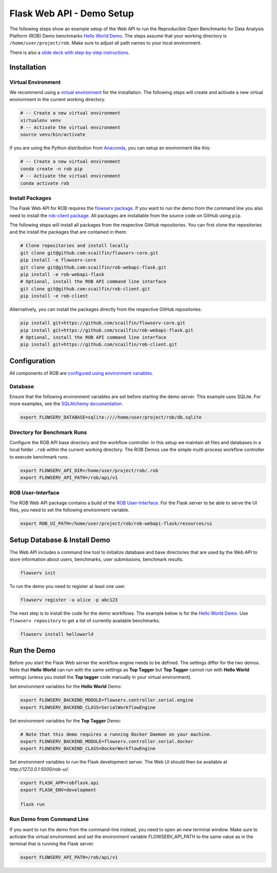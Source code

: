 ==========================
Flask Web API - Demo Setup
==========================

The following steps show an example setup of the Web API to run the Reproducible Open Benchmarks for Data Analysis Platform (ROB) Demo benchmarks `Hello World Demo <https://github.com/scailfin/rob-demo-hello-world>`_. The steps assume that your working directory is ``/home/user/project/rob``. Make sure to adjust all path names to your local environment.


There is also a `slide deck with step-by-step instructions <https://github.com/scailfin/rob-webapi-flask/blob/master/docs/slides/ROB-Demo-Setup.pdf>`_.



Installation
============

Virtual Environment
-------------------

We recommend using a `virtual environment <https://virtualenv.pypa.io/en/stable/>`_ for the installation. The following steps will create and activate a new virtual environment in the current working directory.

.. code-block:: bash

    # -- Create a new virtual environment
    virtualenv venv
    # -- Activate the virtual environment
    source venv/bin/activate

If you are using the Python distribution from `Anaconda <https://www.anaconda.com/>`_, you can setup an environment like this:

.. code-block:: bash

    # -- Create a new virtual environment
    conda create -n rob pip
    # -- Activate the virtual environment
    conda activate rob


Install Packages
----------------

The Flask Web API for ROB requires the `flowserv package <https://github.com/scailfin/flowserv-core>`_. If you want to run the demo from the command line you also need to install the `rob-client package <https://github.com/scailfin/rob-client>`_. All packages are installable from the source code on GitHub using ``pip``.

The following steps will install all packages from the respective GitHub repositories. You can first clone the repositories and the install the packages that are contained in them:

.. code-block:: bash

    # Clone repositories and install locally
    git clone git@github.com:scailfin/flowserv-core.git
    pip install -e flowserv-core
    git clone git@github.com:scailfin/rob-webapi-flask.git
    pip install -e rob-webapi-flask
    # Optional, install the ROB API command line interface
    git clone git@github.com:scailfin/rob-client.git
    pip install -e rob-client


Alternatively, you can install the packages directly from the respective GitHub repositories:

.. code-block:: bash

    pip install git+https://github.com/scailfin/flowserv-core.git
    pip install git+https://github.com/scailfin/rob-webapi-flask.git
    # Optional, install the ROB API command line interface
    pip install git+https://github.com/scailfin/rob-client.git



Configuration
=============

All components of ROB are `configured using environment variables <https://github.com/scailfin/flowserv-core/blob/master/docs/configuration.rst>`_.


Database
--------

Ensure that the following environment variables are set before starting the demo server. This example uses SQLite. For more examples, see the `SQLAlchemy documentation <https://docs.sqlalchemy.org/en/13/core/engines.html#database-urls>`_.

.. code-block:: bash

    export FLOWSERV_DATABASE=sqlite:////home/user/project/rob/db.sqlite


Directory for Benchmark Runs
----------------------------

Configure the ROB API base directory and the workflow controller. In this setup we maintain all files and databases in a local folder ``.rob`` within the current working directory. The ROB Demos use the simple multi-process workflow controller to execute benchmark runs.

.. code-block:: bash

    export FLOWSERV_API_DIR=/home/user/project/rob/.rob
    export FLOWSERV_API_PATH=/rob/api/v1


ROB User-Interface
------------------

The ROB Web API package contains a build of the `ROB User-Interface <https://github.com/scailfin/rob-ui>`_. For the Flask server to be able to serve the UI files, you need to set the following environment variable.

.. code-block:: bash

    export ROB_UI_PATH=/home/user/project/rob/rob-webapi-flask/resources/ui


Setup Database & Install Demo
=============================

The Web API includes a command line tool to initialize database and base directories that are used by the  Web API to store information about users, benchmarks, user submissions, benchmark results.

.. code-block:: bash

    flowserv init


To run the demo you need to register at least one user.

.. code-block:: bash

    flowserv register -u alice -p abc123


The next step is to install the code for the demo workflows. The example below is for the `Hello World Demo <https://github.com/scailfin/rob-demo-hello-world>`_. Use ``flowserv repository`` to get a list of currently available benchmarks.

.. code-block:: bash

    flowserv install helloworld


Run the Demo
============

Before you start the Flask Web server the workflow engine needs to be defined. The settings differ for the two demos. Note that **Hello World** can run with the same settings as **Top Tagger** but **Top Tagger** cannot run with **Hello World** settings (unless you install the **Top tagger** code manually in your virtual environment).

Set environment variables for the **Hello World** Demo:

.. code-block:: bash

    export FLOWSERV_BACKEND_MODULE=flowserv.controller.serial.engine
    export FLOWSERV_BACKEND_CLASS=SerialWorkflowEngine


Set environment variables for the **Top Tagger** Demo:

.. code-block:: bash

    # Note that this demo requires a running Docker Daemon on your machine.
    export FLOWSERV_BACKEND_MODULE=flowserv.controller.serial.docker
    export FLOWSERV_BACKEND_CLASS=DockerWorkflowEngine


Set environment variables to run the Flask development server. The Web UI should then be available at `http://127.0.0.1:5000/rob-ui/`.

.. code-block:: bash

    export FLASK_APP=robflask.api
    export FLASK_ENV=development

    flask run


Run Demo from Command Line
--------------------------

If you want to run the demo from the command-line instead, you need to open an new terminal window. Make sure to activate the virtual environment and set the environment variable FLOWSERV_API_PATH to the same value as in the terminal that is running the Flask server.

.. code-block:: bash

    export FLOWSERV_API_PATH=/rob/api/v1
